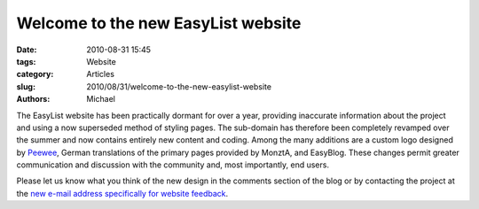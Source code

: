 Welcome to the new EasyList website
###################################

:date: 2010-08-31 15:45
:tags: Website
:category: Articles
:slug: 2010/08/31/welcome-to-the-new-easylist-website
:authors: Michael

The EasyList website has been practically dormant for over a year, providing inaccurate information about the project and using a now superseded method of styling pages. The sub-domain has therefore been completely revamped over the summer and now contains entirely new content and coding. Among the many additions are a custom logo designed by `Peewee`_, German translations of the primary pages provided by MonztA, and EasyBlog. These changes permit greater communication and discussion with the community and, most importantly, end users.

Please let us know what you think of the new design in the comments section of the blog or by contacting the project at the `new e-mail address specifically for website feedback`_.

.. _Peewee: http://peewee1002.co.uk/
.. _new e-mail address specifically for website feedback: easylist.blog@gmail.com